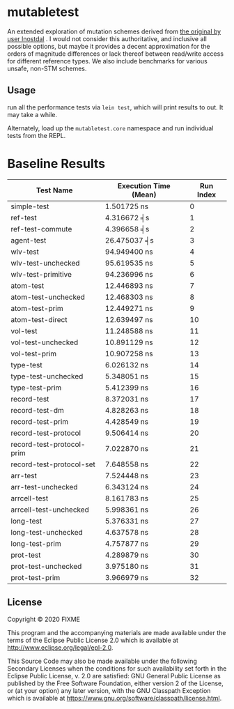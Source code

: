 * mutabletest

An extended exploration of mutation schemes derived from [[https://gist.githubusercontent.com/lnostdal/1fbd9b3d2ddc7bff1830638ea88348cc/raw/4b8a41782ee1ee36957e1ef6c37b375ce43d2a11/fast_local_mutation.clj][the original by user
lnostdal]] . I would not consider this authoritative, and inclusive all possible
options, but maybe it provides a decent approximation for the orders of
magnitude differences or lack thereof between read/write access for different
reference types. We also include benchmarks for various unsafe, non-STM schemes.


** Usage

run all the performance tests via ~lein test~, which will print results
to out.  It may take a while.  

Alternately, load up the ~mutabletest.core~ namespace and run individual tests
from the REPL.

* Baseline Results

| Test Name                 | Execution Time (Mean) | Run Index |
|---------------------------+-----------------------+-----------|
| simple-test               | 1.501725 ns           |         0 |
| ref-test                  | 4.316672 ╡s           |         1 |
| ref-test-commute          | 4.396658 ╡s           |         2 |
| agent-test                | 26.475037 ╡s          |         3 |
| wlv-test                  | 94.949400 ns          |         4 |
| wlv-test-unchecked        | 95.619535 ns          |         5 |
| wlv-test-primitive        | 94.236996 ns          |         6 |
| atom-test                 | 12.446893 ns          |         7 |
| atom-test-unchecked       | 12.468303 ns          |         8 |
| atom-test-prim            | 12.449271 ns          |         9 |
| atom-test-direct          | 12.639497 ns          |        10 |
| vol-test                  | 11.248588 ns          |        11 |
| vol-test-unchecked        | 10.891129 ns          |        12 |
| vol-test-prim             | 10.907258 ns          |        13 |
| type-test                 | 6.026132 ns           |        14 |
| type-test-unchecked       | 5.348051 ns           |        15 |
| type-test-prim            | 5.412399 ns           |        16 |
| record-test               | 8.372031 ns           |        17 |
| record-test-dm            | 4.828263 ns           |        18 |
| record-test-prim          | 4.428549 ns           |        19 |
| record-test-protocol      | 9.506414 ns           |        20 |
| record-test-protocol-prim | 7.022870 ns           |        21 |
| record-test-protocol-set  | 7.648558 ns           |        22 |
| arr-test                  | 7.524448 ns           |        23 |
| arr-test-unchecked        | 6.343124 ns           |        24 |
| arrcell-test              | 8.161783 ns           |        25 |
| arrcell-test-unchecked    | 5.998361 ns           |        26 |
| long-test                 | 5.376331 ns           |        27 |
| long-test-unchecked       | 4.637578 ns           |        28 |
| long-test-prim            | 4.757877 ns           |        29 |
| prot-test                 | 4.289879 ns           |        30 |
| prot-test-unchecked       | 3.975180 ns           |        31 |
| prot-test-prim            | 3.966979 ns           |        32 |

** License

Copyright © 2020 FIXME

This program and the accompanying materials are made available under the
terms of the Eclipse Public License 2.0 which is available at
http://www.eclipse.org/legal/epl-2.0.

This Source Code may also be made available under the following Secondary
Licenses when the conditions for such availability set forth in the Eclipse
Public License, v. 2.0 are satisfied: GNU General Public License as published by
the Free Software Foundation, either version 2 of the License, or (at your
option) any later version, with the GNU Classpath Exception which is available
at https://www.gnu.org/software/classpath/license.html.
